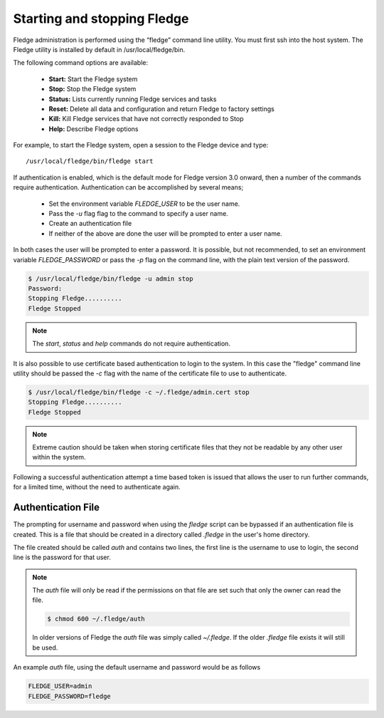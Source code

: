 Starting and stopping Fledge
=============================

Fledge administration is performed using the “fledge” command line utility.  You must first ssh into the host system.  The Fledge utility is installed by default in /usr/local/fledge/bin.

The following command options are available:

  - **Start:** Start the Fledge system
  - **Stop:** Stop the Fledge system
  - **Status:** Lists currently running Fledge services and tasks
  - **Reset:** Delete all data and configuration and return Fledge to factory settings
  - **Kill:** Kill Fledge services that have not correctly responded to Stop
  - **Help:** Describe Fledge options

For example, to start the Fledge system, open a session to the Fledge device and type::

/usr/local/fledge/bin/fledge start

If authentication is enabled, which is the default mode for Fledge version 3.0 onward, then a number of the  commands require authentication. Authentication can be accomplished by several means;

  - Set the environment variable *FLEDGE_USER* to be the user name.
    
  - Pass the *-u* flag flag to the command to specify a user name.

  - Create an authentication file

  - If neither of the above are done the user will be prompted to enter a user name.

In both cases the user will be prompted to enter a password. It is possible, but not recommended, to set an environment variable *FLEDGE_PASSWORD* or pass the *-p* flag on the command line, with the plain text version of the password.

.. code-block:: console

   $ /usr/local/fledge/bin/fledge -u admin stop
   Password:
   Stopping Fledge..........
   Fledge Stopped

.. note::

   The *start*, *status* and *help* commands do not require authentication.

It is also possible to use certificate based authentication to login to the system. In this case the "fledge" command line utility should be passed the *-c* flag with the name of the certificate file to use to authenticate.

.. code-block:: console

   $ /usr/local/fledge/bin/fledge -c ~/.fledge/admin.cert stop
   Stopping Fledge..........
   Fledge Stopped

.. note::

   Extreme caution should be taken when storing certificate files that they not be readable by any other user within the system.

Following a successful authentication attempt a time based token is issued that allows the user to run further commands, for a limited time, without the need to authenticate again.

Authentication File
-------------------

The prompting for username and password when using the *fledge* script can be bypassed if an authentication file is created. This is a file that should be created in a directory called *.fledge* in the user's home directory.

The file created should be called *auth* and contains two lines, the first line is the username to use to login, the second line is the password for that user.

.. note::

   The *auth* file will only be read if the permissions on that file are set such that only the owner can read the file.

   .. code-block:: console

       $ chmod 600 ~/.fledge/auth

   In older versions of Fledge the *auth* file was simply called *~/.fledge*. If the older *.fledge* file exists it will still be used.

An example *auth* file, using the default username and password would be as follows

.. code-block:: console

   FLEDGE_USER=admin
   FLEDGE_PASSWORD=fledge

